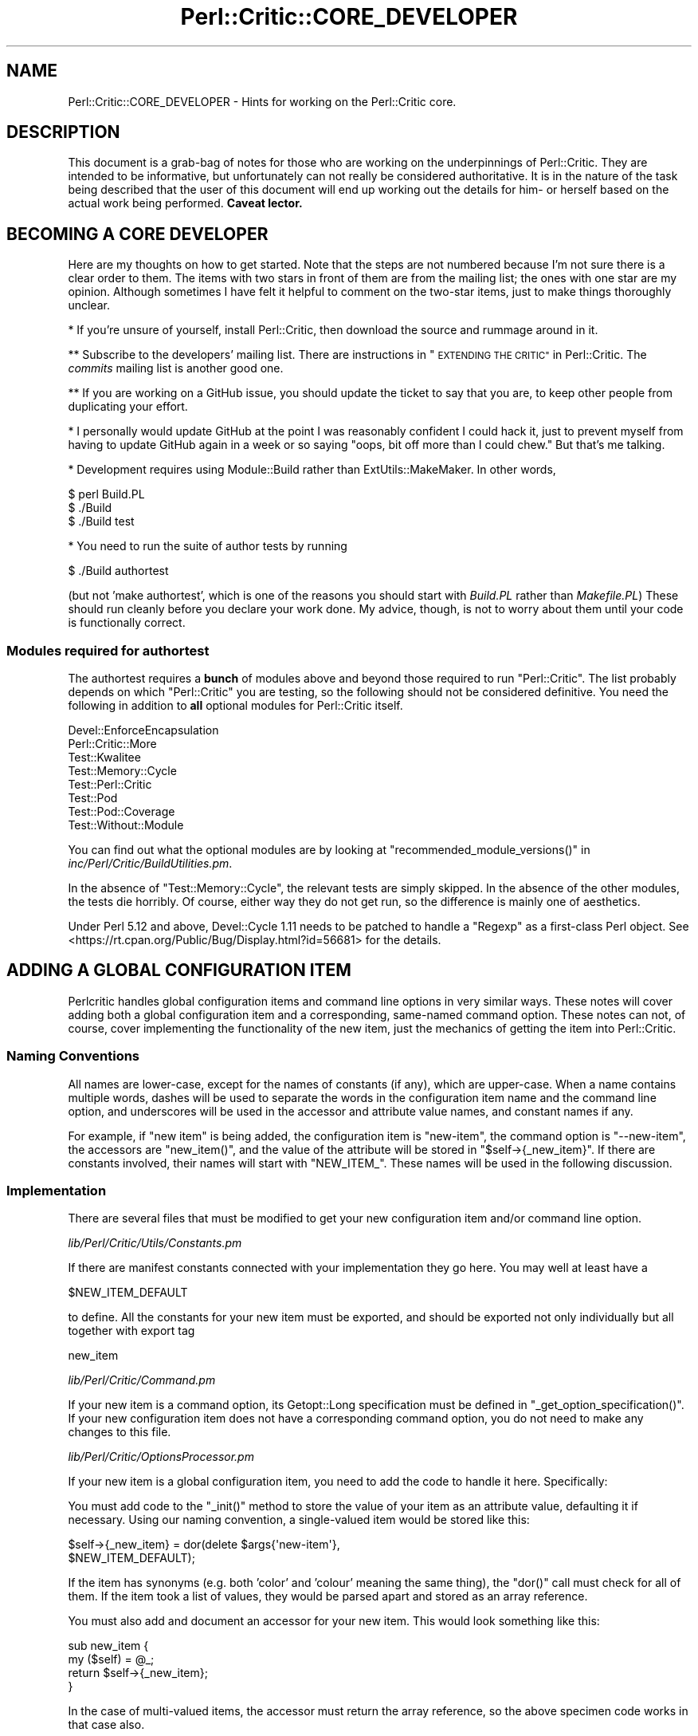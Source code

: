 .\" Automatically generated by Pod::Man 4.14 (Pod::Simple 3.40)
.\"
.\" Standard preamble:
.\" ========================================================================
.de Sp \" Vertical space (when we can't use .PP)
.if t .sp .5v
.if n .sp
..
.de Vb \" Begin verbatim text
.ft CW
.nf
.ne \\$1
..
.de Ve \" End verbatim text
.ft R
.fi
..
.\" Set up some character translations and predefined strings.  \*(-- will
.\" give an unbreakable dash, \*(PI will give pi, \*(L" will give a left
.\" double quote, and \*(R" will give a right double quote.  \*(C+ will
.\" give a nicer C++.  Capital omega is used to do unbreakable dashes and
.\" therefore won't be available.  \*(C` and \*(C' expand to `' in nroff,
.\" nothing in troff, for use with C<>.
.tr \(*W-
.ds C+ C\v'-.1v'\h'-1p'\s-2+\h'-1p'+\s0\v'.1v'\h'-1p'
.ie n \{\
.    ds -- \(*W-
.    ds PI pi
.    if (\n(.H=4u)&(1m=24u) .ds -- \(*W\h'-12u'\(*W\h'-12u'-\" diablo 10 pitch
.    if (\n(.H=4u)&(1m=20u) .ds -- \(*W\h'-12u'\(*W\h'-8u'-\"  diablo 12 pitch
.    ds L" ""
.    ds R" ""
.    ds C` ""
.    ds C' ""
'br\}
.el\{\
.    ds -- \|\(em\|
.    ds PI \(*p
.    ds L" ``
.    ds R" ''
.    ds C`
.    ds C'
'br\}
.\"
.\" Escape single quotes in literal strings from groff's Unicode transform.
.ie \n(.g .ds Aq \(aq
.el       .ds Aq '
.\"
.\" If the F register is >0, we'll generate index entries on stderr for
.\" titles (.TH), headers (.SH), subsections (.SS), items (.Ip), and index
.\" entries marked with X<> in POD.  Of course, you'll have to process the
.\" output yourself in some meaningful fashion.
.\"
.\" Avoid warning from groff about undefined register 'F'.
.de IX
..
.nr rF 0
.if \n(.g .if rF .nr rF 1
.if (\n(rF:(\n(.g==0)) \{\
.    if \nF \{\
.        de IX
.        tm Index:\\$1\t\\n%\t"\\$2"
..
.        if !\nF==2 \{\
.            nr % 0
.            nr F 2
.        \}
.    \}
.\}
.rr rF
.\"
.\" Accent mark definitions (@(#)ms.acc 1.5 88/02/08 SMI; from UCB 4.2).
.\" Fear.  Run.  Save yourself.  No user-serviceable parts.
.    \" fudge factors for nroff and troff
.if n \{\
.    ds #H 0
.    ds #V .8m
.    ds #F .3m
.    ds #[ \f1
.    ds #] \fP
.\}
.if t \{\
.    ds #H ((1u-(\\\\n(.fu%2u))*.13m)
.    ds #V .6m
.    ds #F 0
.    ds #[ \&
.    ds #] \&
.\}
.    \" simple accents for nroff and troff
.if n \{\
.    ds ' \&
.    ds ` \&
.    ds ^ \&
.    ds , \&
.    ds ~ ~
.    ds /
.\}
.if t \{\
.    ds ' \\k:\h'-(\\n(.wu*8/10-\*(#H)'\'\h"|\\n:u"
.    ds ` \\k:\h'-(\\n(.wu*8/10-\*(#H)'\`\h'|\\n:u'
.    ds ^ \\k:\h'-(\\n(.wu*10/11-\*(#H)'^\h'|\\n:u'
.    ds , \\k:\h'-(\\n(.wu*8/10)',\h'|\\n:u'
.    ds ~ \\k:\h'-(\\n(.wu-\*(#H-.1m)'~\h'|\\n:u'
.    ds / \\k:\h'-(\\n(.wu*8/10-\*(#H)'\z\(sl\h'|\\n:u'
.\}
.    \" troff and (daisy-wheel) nroff accents
.ds : \\k:\h'-(\\n(.wu*8/10-\*(#H+.1m+\*(#F)'\v'-\*(#V'\z.\h'.2m+\*(#F'.\h'|\\n:u'\v'\*(#V'
.ds 8 \h'\*(#H'\(*b\h'-\*(#H'
.ds o \\k:\h'-(\\n(.wu+\w'\(de'u-\*(#H)/2u'\v'-.3n'\*(#[\z\(de\v'.3n'\h'|\\n:u'\*(#]
.ds d- \h'\*(#H'\(pd\h'-\w'~'u'\v'-.25m'\f2\(hy\fP\v'.25m'\h'-\*(#H'
.ds D- D\\k:\h'-\w'D'u'\v'-.11m'\z\(hy\v'.11m'\h'|\\n:u'
.ds th \*(#[\v'.3m'\s+1I\s-1\v'-.3m'\h'-(\w'I'u*2/3)'\s-1o\s+1\*(#]
.ds Th \*(#[\s+2I\s-2\h'-\w'I'u*3/5'\v'-.3m'o\v'.3m'\*(#]
.ds ae a\h'-(\w'a'u*4/10)'e
.ds Ae A\h'-(\w'A'u*4/10)'E
.    \" corrections for vroff
.if v .ds ~ \\k:\h'-(\\n(.wu*9/10-\*(#H)'\s-2\u~\d\s+2\h'|\\n:u'
.if v .ds ^ \\k:\h'-(\\n(.wu*10/11-\*(#H)'\v'-.4m'^\v'.4m'\h'|\\n:u'
.    \" for low resolution devices (crt and lpr)
.if \n(.H>23 .if \n(.V>19 \
\{\
.    ds : e
.    ds 8 ss
.    ds o a
.    ds d- d\h'-1'\(ga
.    ds D- D\h'-1'\(hy
.    ds th \o'bp'
.    ds Th \o'LP'
.    ds ae ae
.    ds Ae AE
.\}
.rm #[ #] #H #V #F C
.\" ========================================================================
.\"
.IX Title "Perl::Critic::CORE_DEVELOPER 3"
.TH Perl::Critic::CORE_DEVELOPER 3 "2020-07-11" "perl v5.32.0" "User Contributed Perl Documentation"
.\" For nroff, turn off justification.  Always turn off hyphenation; it makes
.\" way too many mistakes in technical documents.
.if n .ad l
.nh
.SH "NAME"
Perl::Critic::CORE_DEVELOPER \- Hints for working on the Perl::Critic core.
.SH "DESCRIPTION"
.IX Header "DESCRIPTION"
This document is a grab-bag of notes for those who are working on the
underpinnings of Perl::Critic. They are intended to be informative,
but unfortunately can not really be considered authoritative. It is in
the nature of the task being described that the user of this document
will end up working out the details for him\- or herself based on the
actual work being performed. \fBCaveat lector.\fR
.SH "BECOMING A CORE DEVELOPER"
.IX Header "BECOMING A CORE DEVELOPER"
Here are my thoughts on how to get started. Note that the steps are
not numbered because I'm not sure there is a clear order to them. The
items with two stars in front of them are from the mailing list; the
ones with one star are my opinion. Although sometimes I have felt it
helpful to comment on the two-star items, just to make things
thoroughly unclear.
.PP
* If you're unsure of yourself, install Perl::Critic, then download
the source and rummage around in it.
.PP
** Subscribe to the developers' mailing list. There are instructions
in \*(L"\s-1EXTENDING THE CRITIC\*(R"\s0 in Perl::Critic. The \fIcommits\fR mailing list
is another good one.
.PP
** If you are working on a GitHub issue, you should update the ticket to
say that you are, to keep other people from duplicating your effort.
.PP
* I personally would update GitHub at the point I was reasonably confident
I could hack it, just to prevent myself from having to update GitHub
again in a week or so saying \*(L"oops, bit off more than I could chew.\*(R"
But that's me talking.
.PP
* Development requires using Module::Build rather than
ExtUtils::MakeMaker.  In other words,
.PP
.Vb 3
\&    $ perl Build.PL
\&    $ ./Build
\&    $ ./Build test
.Ve
.PP
* You need to run the suite of author tests by running
.PP
.Vb 1
\&    $ ./Build authortest
.Ve
.PP
(but not 'make authortest', which is one of the reasons you should
start with \fIBuild.PL\fR rather than \fIMakefile.PL\fR) These should run
cleanly before you declare your work done. My advice, though, is not
to worry about them until your code is functionally correct.
.SS "Modules required for authortest"
.IX Subsection "Modules required for authortest"
The authortest requires a \fBbunch\fR of modules above and beyond those
required to run \f(CW\*(C`Perl::Critic\*(C'\fR. The list probably depends on which
\&\f(CW\*(C`Perl::Critic\*(C'\fR you are testing, so the following should not be
considered definitive.  You need the following in addition to \fBall\fR
optional modules for Perl::Critic itself.
.PP
.Vb 8
\&    Devel::EnforceEncapsulation
\&    Perl::Critic::More
\&    Test::Kwalitee
\&    Test::Memory::Cycle
\&    Test::Perl::Critic
\&    Test::Pod
\&    Test::Pod::Coverage
\&    Test::Without::Module
.Ve
.PP
You can find out what the optional modules are by looking at
\&\f(CW\*(C`recommended_module_versions()\*(C'\fR in
\&\fIinc/Perl/Critic/BuildUtilities.pm\fR.
.PP
In the absence of \f(CW\*(C`Test::Memory::Cycle\*(C'\fR, the relevant tests are
simply skipped.  In the absence of the other modules, the tests die
horribly.  Of course, either way they do not get run, so the
difference is mainly one of aesthetics.
.PP
Under Perl 5.12 and above, Devel::Cycle 1.11 needs to
be patched to handle a \f(CW\*(C`Regexp\*(C'\fR as a first-class Perl object. See
<https://rt.cpan.org/Public/Bug/Display.html?id=56681> for the
details.
.SH "ADDING A GLOBAL CONFIGURATION ITEM"
.IX Header "ADDING A GLOBAL CONFIGURATION ITEM"
Perlcritic handles global configuration items and command line options
in very similar ways. These notes will cover adding both a global
configuration item and a corresponding, same-named command option.
These notes can not, of course, cover implementing the functionality
of the new item, just the mechanics of getting the item into
Perl::Critic.
.SS "Naming Conventions"
.IX Subsection "Naming Conventions"
All names are lower-case, except for the names of constants (if any),
which are upper-case. When a name contains multiple words, dashes
will be used to separate the words in the configuration item name and
the command line option, and underscores will be used in the accessor
and attribute value names, and constant names if any.
.PP
For example, if \*(L"new item\*(R" is being added, the configuration item is
\&\*(L"new-item\*(R", the command option is \*(L"\-\-new\-item\*(R", the accessors are
\&\f(CW\*(C`new_item()\*(C'\fR, and the value of the attribute will be stored in
\&\f(CW\*(C`$self\->{_new_item}\*(C'\fR. If there are constants involved, their
names will start with \f(CW\*(C`NEW_ITEM_\*(C'\fR. These names will be used in the
following discussion.
.SS "Implementation"
.IX Subsection "Implementation"
There are several files that must be modified to get your new
configuration item and/or command line option.
.PP
\fI\fIlib/Perl/Critic/Utils/Constants.pm\fI\fR
.IX Subsection "lib/Perl/Critic/Utils/Constants.pm"
.PP
If there are manifest constants connected with your implementation
they go here. You may well at least have a
.PP
.Vb 1
\&    $NEW_ITEM_DEFAULT
.Ve
.PP
to define. All the constants for your new item must be exported, and
should be exported not only individually but all together with export
tag
.PP
.Vb 1
\&    new_item
.Ve
.PP
\fI\fIlib/Perl/Critic/Command.pm\fI\fR
.IX Subsection "lib/Perl/Critic/Command.pm"
.PP
If your new item is a command option, its Getopt::Long
specification must be defined in \f(CW\*(C`_get_option_specification()\*(C'\fR. If
your new configuration item does not have a corresponding command
option, you do not need to make any changes to this file.
.PP
\fI\fIlib/Perl/Critic/OptionsProcessor.pm\fI\fR
.IX Subsection "lib/Perl/Critic/OptionsProcessor.pm"
.PP
If your new item is a global configuration item, you need to add the
code to handle it here. Specifically:
.PP
You must add code to the \f(CW\*(C`_init()\*(C'\fR method to store the value of your
item as an attribute value, defaulting it if necessary. Using our
naming convention, a single-valued item would be stored like this:
.PP
.Vb 2
\&    $self\->{_new_item} = dor(delete $args{\*(Aqnew\-item\*(Aq},
\&        $NEW_ITEM_DEFAULT);
.Ve
.PP
If the item has synonyms (e.g. both 'color' and 'colour' meaning the
same thing), the \f(CW\*(C`dor()\*(C'\fR call must check for all of them. If the
item took a list of values, they would be parsed apart and stored as
an array reference.
.PP
You must also add and document an accessor for your new item. This
would look something like this:
.PP
.Vb 4
\&    sub new_item {
\&        my ($self) = @_;
\&        return $self\->{_new_item};
\&    }
.Ve
.PP
In the case of multi-valued items, the accessor must return the array
reference, so the above specimen code works in that case also.
.PP
Note that no validation is done here \*(-- this class is simply a bridge
between the physical \fI.perlcriticrc\fR file and
Perl::Critic::Config, which is where the
action is.
.PP
If your new item is a command option without a corresponding global
configuration item, you do not need to modify this file.
.PP
\fI\fIlib/Perl/Critic/Config.pm\fI\fR
.IX Subsection "lib/Perl/Critic/Config.pm"
.PP
You must write a \f(CW\*(C`_validate_and_store_new_item()\*(C'\fR method to validate
and store the value of the new item. The signature of this method
depends on the details of your new item, but it must include at least
the value of the item, \fBeven if\fR there is no corresponding global
configuration item. If it is possible to get validation failures, it
will also need an errors object to add the validation exception to.
Because the details vary, the best way to proceed is probably to find
a method similar to the one you want to write, and implement from
there. The \f(CW\*(C`_validate_and_store_top()\*(C'\fR method is a reasonable
starting point for an item having a single value. The validated value
needs to be stored in \f(CW\*(C`$self\->{_new_item}\*(C'\fR.
.PP
You must call \f(CW\*(C`_validate_and_store_new_item()\*(C'\fR in the \f(CW\*(C`_init()\*(C'\fR
method.
.PP
You must write and document an accessor method for the value of the
new item. The typical accessor method for a single-valued item is
.PP
.Vb 4
\&    sub new_item {
\&        my ($self) = @_;
\&        return $self\->{_new_item};
\&    }
.Ve
.PP
but the accessor for a multi-valued item must return a list:
.PP
.Vb 4
\&    sub new_item {
\&        my ($self) = @_;
\&        return @{ $self\->{_new_item} };
\&    }
.Ve
.PP
Last, you must document the item itself.
.PP
\fI\fIlib/Perl/Critic/ProfilePrototype.pm\fI\fR
.IX Subsection "lib/Perl/Critic/ProfilePrototype.pm"
.PP
If your new item has a corresponding global configuration item, you
must update the \f(CW\*(C`to_string()\*(C'\fR method to include the item in the
string. Your implementation of the item must be such that the
generated string is the same as the input string for the item, except
for whitespace.
.PP
If your new item has no corresponding global configuration item, you
do not need to change this file.
.PP
\fI\fIbin/perlcriticrc\fI\fR
.IX Subsection "bin/perlcriticrc"
.PP
If your new item has a corresponding command option, you must document
it here. If it does not, you do not need to change this file.
.PP
\fI\fIexamples/perlcriticrc\fI\fR
.IX Subsection "examples/perlcriticrc"
.PP
If your new item has a corresponding global configuration item, you
must add it here. If it does not, you do not need to change this file.
.SS "Testing"
.IX Subsection "Testing"
The following test files must be considered for modification:
.PP
.Vb 7
\&    t/00_modules.t
\&    t/01_config.t
\&    t/01_config_bad_perlcritic.t
\&    t/04_options_processor.t
\&    t/07_command.t
\&    t/10_user_profile.t
\&    t/16_roundtrip_defaults.t
.Ve
.PP
Depending on your new item, you may not need to change all of these,
but you should at least review them. Depending on what your new item
actually does, other test files may need to be modified as well.
.SH "DEPRECATING AND REMOVING A PUBLIC SUBROUTINE OR METHOD"
.IX Header "DEPRECATING AND REMOVING A PUBLIC SUBROUTINE OR METHOD"
This is something to be done cautiously. The code in question may only
exist to serve Perl::Critic, but if it is documented as public it may
well be in use \*(L"in the wild\*(R", either in add-ons to Perl::Critic or by
users of Perl::Critic.
.PP
Before deprecating public code, the potential deprecator must discuss
the issues on the Perl::Critic developers' mailing list. There are
instructions on how to subscribe to this list in
\&\*(L"\s-1EXTENDING THE CRITIC\*(R"\s0 in Perl::Critic.
.PP
Once agreement is reached, the technical details of the deprecation
are fairly simple.
.PP
You must insert something like the following in the code to be
deprecated:
.PP
.Vb 4
\&    warnings::warnif(
\&        \*(Aqdeprecated\*(Aq,
\&        \*(AqPerl::Critic::Utils::foo() deprecated, use blah::foo() instead.\*(Aq,
\&    );
.Ve
.PP
You should have the deprecated subroutine delegate its functionality
to the new subroutine, if that is practical (it may not be).
.PP
You must update the documentation to say that the old code is
deprecated, and what the replacement is.
.PP
After the old code has been deprecated for a couple production
releases, it can be removed.
.SH "AUTHOR"
.IX Header "AUTHOR"
Thomas R. Wyant, \s-1III\s0 \fIwyant at cpan dot org\fR
.SH "COPYRIGHT"
.IX Header "COPYRIGHT"
Copyright (c) 2009\-2011 Thomas R. Wyant, \s-1III\s0
.PP
This program is free software; you can redistribute it and/or modify
it under the same terms as Perl itself.  The full text of this license
can be found in the \s-1LICENSE\s0 file included with this module.
